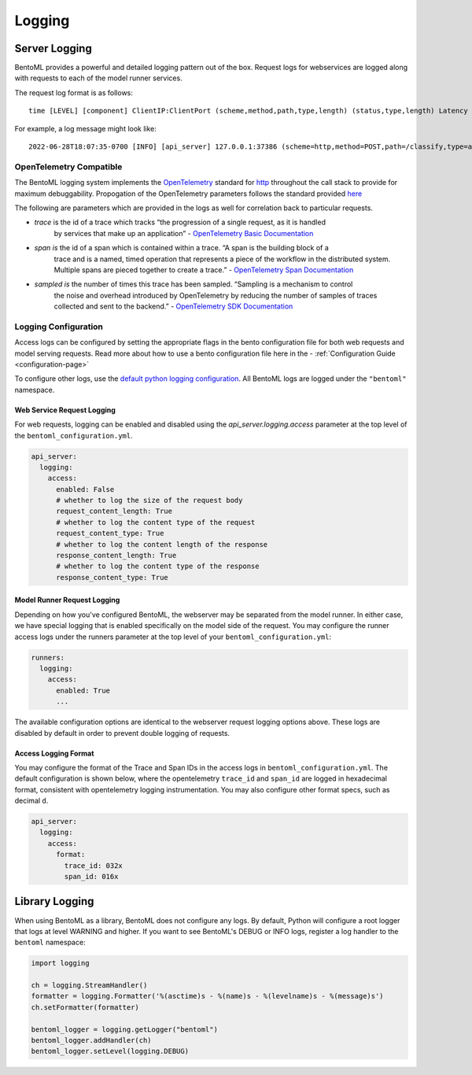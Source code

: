 =======
Logging
=======

Server Logging
--------------

BentoML provides a powerful and detailed logging pattern out of the box. Request logs for
webservices are logged along with requests to each of the model runner services.

The request log format is as follows:

.. parsed-literal::

    time [LEVEL] [component] ClientIP:ClientPort (scheme,method,path,type,length) (status,type,length) Latency (trace,span,sampled)

For example, a log message might look like:

.. parsed-literal::

    2022-06-28T18:07:35-0700 [INFO] [api_server] 127.0.0.1:37386 (scheme=http,method=POST,path=/classify,type=application/json,length=20) (status=200,type=application/json,length=3) 0.005ms (trace=67131233608323295915755120473254509377,span=4151694932783368069,sampled=0)


OpenTelemetry Compatible
^^^^^^^^^^^^^^^^^^^^^^^^

The BentoML logging system implements the `OpenTelemetry <https://opentelemetry.io/docs/>`_ standard
for `http <https://github.com/open-telemetry/opentelemetry-specification/blob/main/specification/trace/semantic_conventions/http.md>`_
throughout the call stack to provide for maximum debuggability. Propogation of the OpenTelemetry
parameters follows the standard provided
`here <https://opentelemetry.lightstep.com/core-concepts/context-propagation/>`_

The following are parameters which are provided in the logs as well for correlation back to
particular requests.

- `trace` is the id of a trace which tracks “the progression of a single request, as it is handled
    by services that make up an application” -
    `OpenTelemetry Basic Documentation <https://www.dynatrace.com/support/help/extend-dynatrace/opentelemetry/basics>`_
- `span is` the id of a span which is contained within a trace. “A span is the building block of a
    trace and is a named, timed operation that represents a piece of the workflow in the distributed
    system. Multiple spans are pieced together to create a trace.” -
    `OpenTelemetry Span Documentation <https://opentelemetry.lightstep.com/spans/>`_
- `sampled is` the number of times this trace has been sampled. “Sampling is a mechanism to control
    the noise and overhead introduced by OpenTelemetry by reducing the number of samples of traces
    collected and sent to the backend.” -
    `OpenTelemetry SDK Documentation <https://github.com/open-telemetry/opentelemetry-specification/blob/main/specification/trace/sdk.md>`_

Logging Configuration
^^^^^^^^^^^^^^^^^^^^^

Access logs can be configured by setting the appropriate flags in the bento configuration file for
both web requests and model serving requests. Read more about how to use a bento configuration file
here in the - :ref:`Configuration Guide <configuration-page>`

To configure other logs, use the
`default python logging configuration <https://docs.python.org/3/howto/logging.html>`_. All BentoML
logs are logged under the ``"bentoml"`` namespace.

Web Service Request Logging
"""""""""""""""""""""""""""

For web requests, logging can be enabled and disabled using the `api_server.logging.access` parameter at the
top level of the ``bentoml_configuration.yml``.

.. code-block:: yaml

    api_server:
      logging:
        access:
          enabled: False
          # whether to log the size of the request body
          request_content_length: True
          # whether to log the content type of the request
          request_content_type: True
          # whether to log the content length of the response
          response_content_length: True
          # whether to log the content type of the response
          response_content_type: True


Model Runner Request Logging
""""""""""""""""""""""""""""

Depending on how you've configured BentoML, the webserver may be separated from the model runner.
In either case, we have special logging that is enabled specifically on the model side of the
request. You may configure the runner access logs under the runners parameter at the top level of
your ``bentoml_configuration.yml``:

.. code-block:: yaml

    runners:
      logging:
        access:
          enabled: True
          ...

The available configuration options are identical to the webserver request logging options above.
These logs are disabled by default in order to prevent double logging of requests.


Access Logging Format
"""""""""""""""""""""

You may configure the format of the Trace and Span IDs in the access logs in ``bentoml_configuration.yml``.
The default configuration is shown below, where the opentelemetry ``trace_id`` and ``span_id`` are logged in
hexadecimal format, consistent with opentelemetry logging instrumentation. You may also configure other format
specs, such as decimal ``d``.

.. code-block:: yaml

    api_server:
      logging:
        access:
          format:
            trace_id: 032x
            span_id: 016x


Library Logging
---------------

When using BentoML as a library, BentoML does not configure any logs. By default, Python will configure a root logger that logs at level WARNING and higher. If you want to see BentoML's DEBUG or INFO logs, register a log handler to the ``bentoml`` namespace:

.. code-block:: python

    import logging

    ch = logging.StreamHandler()
    formatter = logging.Formatter('%(asctime)s - %(name)s - %(levelname)s - %(message)s')
    ch.setFormatter(formatter)

    bentoml_logger = logging.getLogger("bentoml")
    bentoml_logger.addHandler(ch)
    bentoml_logger.setLevel(logging.DEBUG)

